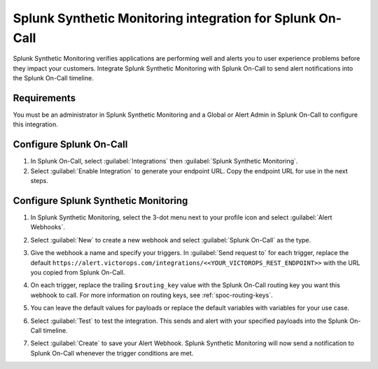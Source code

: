 .. _splunk-synthetics-spoc:

Splunk Synthetic Monitoring integration for Splunk On-Call
************************************************************

.. meta::
    :description: Configure the Splunk Synthetic Monitoring integration for Splunk On-Call.

Splunk Synthetic Monitoring verifies applications are performing well and alerts you to user experience problems before they impact your
customers. Integrate Splunk Synthetic Monitoring with Splunk On-Call to send alert notifications into the Splunk On-Call timeline.

Requirements
======================

You must be an administrator in Splunk Synthetic Monitoring and a Global or Alert Admin in Splunk On-Call to configure this integration.

Configure Splunk On-Call
==============================

1. In Splunk On-Call, select :guilabel:`Integrations` then :guilabel:`Splunk Synthetic Monitoring`. 
2. Select :guilabel:`Enable Integration` to generate your endpoint URL. Copy the endpoint URL for use in the next steps.

Configure Splunk Synthetic Monitoring
==========================================

#. In Splunk Synthetic Monitoring, select the 3-dot menu next to your profile icon and select :guilabel:`Alert Webhooks`.

   .. image:: /_images/spoc/Frame-6.png
    :width: 65%
    :alt: Select Alert Webhooks from the 3-dot menu in Splunk Synthetic Monitoring.

#. Select :guilabel:`New` to create a new webhook and select :guilabel:`Splunk On-Call` as the type.

   .. image:: /_images/spoc/Frame-5.png
    :width: 95%
    :alt: Select New to create a new webhook in Splunk Synthetic Monitoring.

#. Give the webhook a name and specify your triggers. In :guilabel:`Send request to` for each trigger, replace the default ``https://alert.victorops.com/integrations/<<YOUR_VICTOROPS_REST_ENDPOINT>>`` with the URL you copied from Splunk On-Call. 
#. On each trigger, replace the trailing ``$routing_key`` value with the Splunk On-Call routing key you want this webhook to call. For more information on routing keys, see :ref:`spoc-routing-keys`.
#. You can leave the default values for payloads or replace the default variables with variables for your use case.
#. Select :guilabel:`Test` to test the integration. This sends and alert with your specified payloads into the Splunk On-Call timeline.
#. Select :guilabel:`Create` to save your Alert Webhook. Splunk Synthetic Monitoring will now send a notification to Splunk On-Call whenever the trigger conditions are met.
